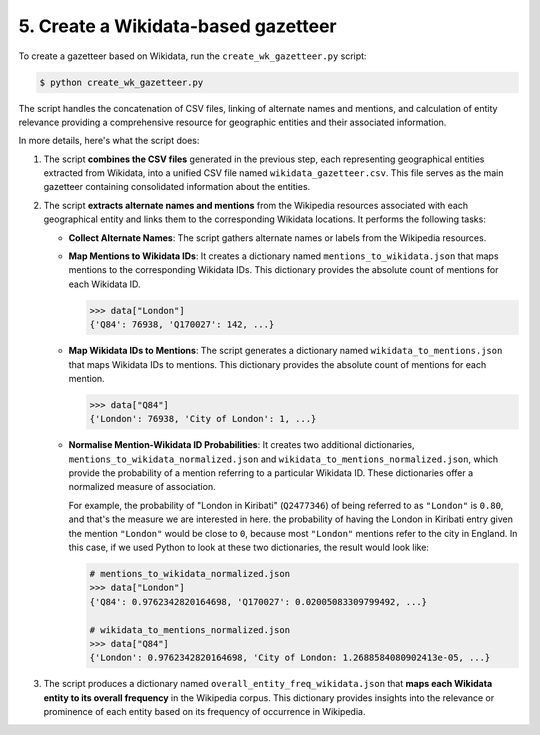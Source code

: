 5. Create a Wikidata-based gazetteer
====================================

To create a gazetteer based on Wikidata, run the ``create_wk_gazetteer.py``
script:

.. code-block:: bash

    $ python create_wk_gazetteer.py

The script handles the concatenation of CSV files, linking of alternate names
and mentions, and calculation of entity relevance providing a comprehensive
resource for geographic entities and their associated information.

In more details, here's what the script does:

#. The script **combines the CSV files** generated in the previous step, each
   representing geographical entities extracted from Wikidata, into a unified
   CSV file named ``wikidata_gazetteer.csv``. This file serves as the main
   gazetteer containing consolidated information about the entities.

#. The script **extracts alternate names and mentions** from the Wikipedia
   resources associated with each geographical entity and links them to the
   corresponding Wikidata locations. It performs the following tasks:
   
   * **Collect Alternate Names**: The script gathers alternate names or labels
     from the Wikipedia resources.

   * **Map Mentions to Wikidata IDs**: It creates a dictionary named
     ``mentions_to_wikidata.json`` that maps mentions to the corresponding
     Wikidata IDs. This dictionary provides the absolute count of mentions for
     each Wikidata ID.

     .. code-block:: py

         >>> data["London"]
         {'Q84': 76938, 'Q170027': 142, ...}

   * **Map Wikidata IDs to Mentions**: The script generates a dictionary named
     ``wikidata_to_mentions.json`` that maps Wikidata IDs to mentions. This
     dictionary provides the absolute count of mentions for each mention.

     .. code-block:: py

         >>> data["Q84"]
         {'London': 76938, 'City of London': 1, ...}

   * **Normalise Mention-Wikidata ID Probabilities**: It creates two additional
     dictionaries, ``mentions_to_wikidata_normalized.json`` and
     ``wikidata_to_mentions_normalized.json``, which provide the probability of
     a mention referring to a particular Wikidata ID. These dictionaries offer
     a normalized measure of association.

     For example, the probability of "London in Kiribati" (``Q2477346``) of
     being referred to as ``"London"`` is ``0.80``, and that's the measure we
     are interested in here. the probability of having the London in Kiribati
     entry given the mention ``"London"`` would be close to ``0``, because most
     ``"London"`` mentions refer to the city in England. In this case, if we
     used Python to look at these two dictionaries, the result would look like:

     .. code-block:: py
         
         # mentions_to_wikidata_normalized.json
         >>> data["London"]
         {'Q84': 0.9762342820164698, 'Q170027': 0.02005083309799492, ...}
         
         # wikidata_to_mentions_normalized.json
         >>> data["Q84"]
         {'London': 0.9762342820164698, 'City of London: 1.2688584080902413e-05, ...}

#. The script produces a dictionary named ``overall_entity_freq_wikidata.json``
   that **maps each Wikidata entity to its overall frequency** in the Wikipedia
   corpus. This dictionary provides insights into the relevance or prominence of
   each entity based on its frequency of occurrence in Wikipedia.
